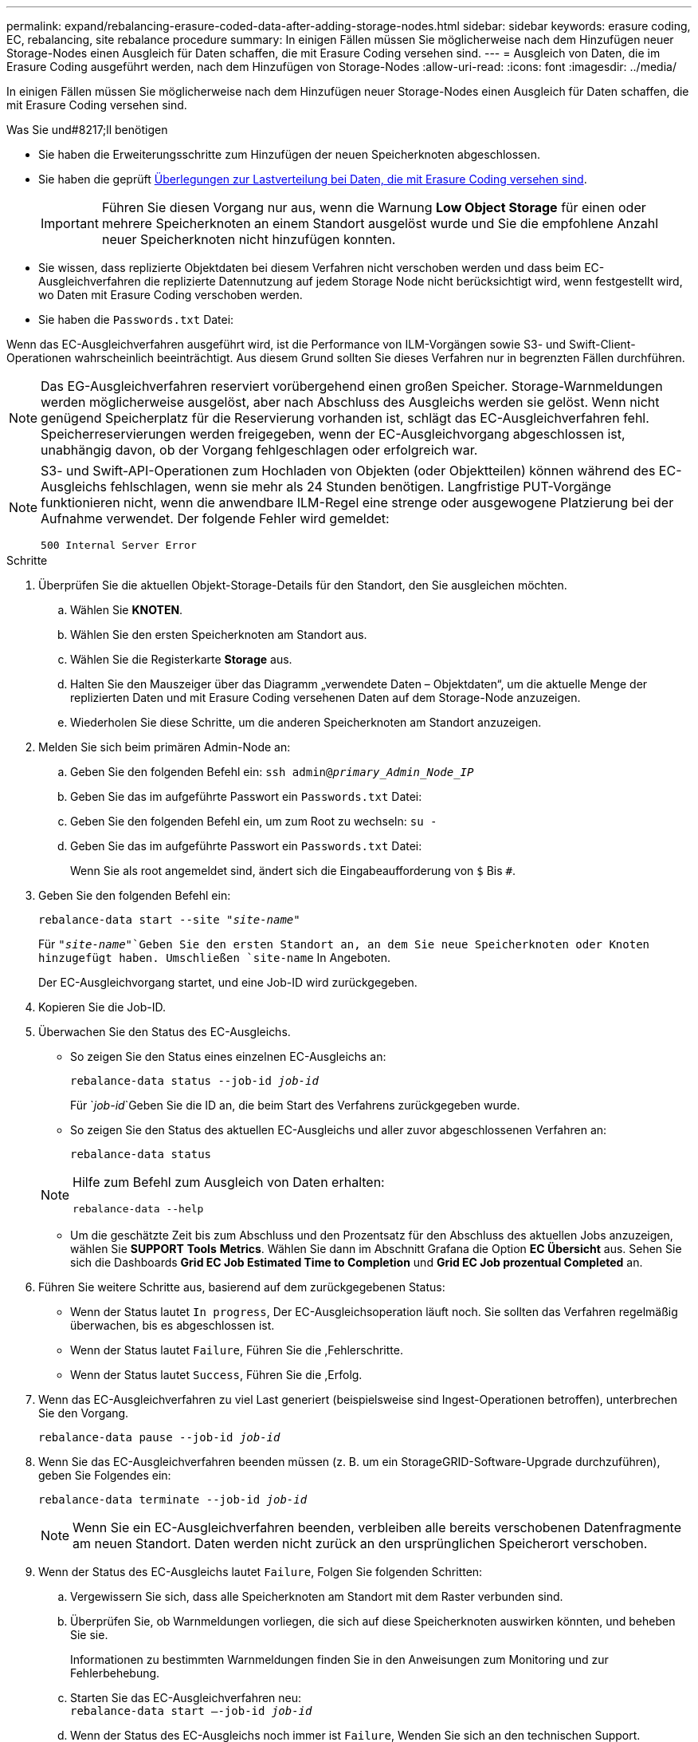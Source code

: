 ---
permalink: expand/rebalancing-erasure-coded-data-after-adding-storage-nodes.html 
sidebar: sidebar 
keywords: erasure coding, EC, rebalancing, site rebalance procedure 
summary: In einigen Fällen müssen Sie möglicherweise nach dem Hinzufügen neuer Storage-Nodes einen Ausgleich für Daten schaffen, die mit Erasure Coding versehen sind. 
---
= Ausgleich von Daten, die im Erasure Coding ausgeführt werden, nach dem Hinzufügen von Storage-Nodes
:allow-uri-read: 
:icons: font
:imagesdir: ../media/


[role="lead"]
In einigen Fällen müssen Sie möglicherweise nach dem Hinzufügen neuer Storage-Nodes einen Ausgleich für Daten schaffen, die mit Erasure Coding versehen sind.

.Was Sie und#8217;ll benötigen
* Sie haben die Erweiterungsschritte zum Hinzufügen der neuen Speicherknoten abgeschlossen.
* Sie haben die geprüft xref:considerations-for-rebalancing-erasure-coded-data.adoc[Überlegungen zur Lastverteilung bei Daten, die mit Erasure Coding versehen sind].
+

IMPORTANT: Führen Sie diesen Vorgang nur aus, wenn die Warnung *Low Object Storage* für einen oder mehrere Speicherknoten an einem Standort ausgelöst wurde und Sie die empfohlene Anzahl neuer Speicherknoten nicht hinzufügen konnten.

* Sie wissen, dass replizierte Objektdaten bei diesem Verfahren nicht verschoben werden und dass beim EC-Ausgleichverfahren die replizierte Datennutzung auf jedem Storage Node nicht berücksichtigt wird, wenn festgestellt wird, wo Daten mit Erasure Coding verschoben werden.
* Sie haben die `Passwords.txt` Datei:


Wenn das EC-Ausgleichverfahren ausgeführt wird, ist die Performance von ILM-Vorgängen sowie S3- und Swift-Client-Operationen wahrscheinlich beeinträchtigt. Aus diesem Grund sollten Sie dieses Verfahren nur in begrenzten Fällen durchführen.


NOTE: Das EG-Ausgleichverfahren reserviert vorübergehend einen großen Speicher. Storage-Warnmeldungen werden möglicherweise ausgelöst, aber nach Abschluss des Ausgleichs werden sie gelöst. Wenn nicht genügend Speicherplatz für die Reservierung vorhanden ist, schlägt das EC-Ausgleichverfahren fehl. Speicherreservierungen werden freigegeben, wenn der EC-Ausgleichvorgang abgeschlossen ist, unabhängig davon, ob der Vorgang fehlgeschlagen oder erfolgreich war.

[NOTE]
====
S3- und Swift-API-Operationen zum Hochladen von Objekten (oder Objektteilen) können während des EC-Ausgleichs fehlschlagen, wenn sie mehr als 24 Stunden benötigen. Langfristige PUT-Vorgänge funktionieren nicht, wenn die anwendbare ILM-Regel eine strenge oder ausgewogene Platzierung bei der Aufnahme verwendet. Der folgende Fehler wird gemeldet:

`500 Internal Server Error`

====
.Schritte
. [[review_object_Storage]]Überprüfen Sie die aktuellen Objekt-Storage-Details für den Standort, den Sie ausgleichen möchten.
+
.. Wählen Sie *KNOTEN*.
.. Wählen Sie den ersten Speicherknoten am Standort aus.
.. Wählen Sie die Registerkarte *Storage* aus.
.. Halten Sie den Mauszeiger über das Diagramm „verwendete Daten – Objektdaten“, um die aktuelle Menge der replizierten Daten und mit Erasure Coding versehenen Daten auf dem Storage-Node anzuzeigen.
.. Wiederholen Sie diese Schritte, um die anderen Speicherknoten am Standort anzuzeigen.


. Melden Sie sich beim primären Admin-Node an:
+
.. Geben Sie den folgenden Befehl ein: `ssh admin@_primary_Admin_Node_IP_`
.. Geben Sie das im aufgeführte Passwort ein `Passwords.txt` Datei:
.. Geben Sie den folgenden Befehl ein, um zum Root zu wechseln: `su -`
.. Geben Sie das im aufgeführte Passwort ein `Passwords.txt` Datei:
+
Wenn Sie als root angemeldet sind, ändert sich die Eingabeaufforderung von `$` Bis `#`.



. Geben Sie den folgenden Befehl ein:
+
`rebalance-data start --site "_site-name_"`

+
Für `"_site-name_"`Geben Sie den ersten Standort an, an dem Sie neue Speicherknoten oder Knoten hinzugefügt haben. Umschließen `site-name` In Angeboten.

+
Der EC-Ausgleichvorgang startet, und eine Job-ID wird zurückgegeben.

. Kopieren Sie die Job-ID.
. Überwachen Sie den Status des EC-Ausgleichs.
+
** So zeigen Sie den Status eines einzelnen EC-Ausgleichs an:
+
`rebalance-data status --job-id _job-id_`

+
Für `_job-id_`Geben Sie die ID an, die beim Start des Verfahrens zurückgegeben wurde.

** So zeigen Sie den Status des aktuellen EC-Ausgleichs und aller zuvor abgeschlossenen Verfahren an:
+
`rebalance-data status`

+
[NOTE]
====
Hilfe zum Befehl zum Ausgleich von Daten erhalten:

`rebalance-data --help`

====
** Um die geschätzte Zeit bis zum Abschluss und den Prozentsatz für den Abschluss des aktuellen Jobs anzuzeigen, wählen Sie *SUPPORT* *Tools* *Metrics*. Wählen Sie dann im Abschnitt Grafana die Option *EC Übersicht* aus. Sehen Sie sich die Dashboards *Grid EC Job Estimated Time to Completion* und *Grid EC Job prozentual Completed* an.


. Führen Sie weitere Schritte aus, basierend auf dem zurückgegebenen Status:
+
** Wenn der Status lautet `In progress`, Der EC-Ausgleichsoperation läuft noch. Sie sollten das Verfahren regelmäßig überwachen, bis es abgeschlossen ist.
** Wenn der Status lautet `Failure`, Führen Sie die ,Fehlerschritte.
** Wenn der Status lautet `Success`, Führen Sie die ,Erfolg.


. Wenn das EC-Ausgleichverfahren zu viel Last generiert (beispielsweise sind Ingest-Operationen betroffen), unterbrechen Sie den Vorgang.
+
`rebalance-data pause --job-id _job-id_`

. Wenn Sie das EC-Ausgleichverfahren beenden müssen (z. B. um ein StorageGRID-Software-Upgrade durchzuführen), geben Sie Folgendes ein:
+
`rebalance-data terminate --job-id _job-id_`

+

NOTE: Wenn Sie ein EC-Ausgleichverfahren beenden, verbleiben alle bereits verschobenen Datenfragmente am neuen Standort. Daten werden nicht zurück an den ursprünglichen Speicherort verschoben.

. [[Ausgleichs_Fail]] Wenn der Status des EC-Ausgleichs lautet `Failure`, Folgen Sie folgenden Schritten:
+
.. Vergewissern Sie sich, dass alle Speicherknoten am Standort mit dem Raster verbunden sind.
.. Überprüfen Sie, ob Warnmeldungen vorliegen, die sich auf diese Speicherknoten auswirken könnten, und beheben Sie sie.
+
Informationen zu bestimmten Warnmeldungen finden Sie in den Anweisungen zum Monitoring und zur Fehlerbehebung.

.. Starten Sie das EC-Ausgleichverfahren neu: +
`rebalance-data start –-job-id _job-id_`
.. Wenn der Status des EC-Ausgleichs noch immer ist `Failure`, Wenden Sie sich an den technischen Support.


. [[Ausgleichs_erfolgreich]] Wenn der Status des EC-Ausgleichs-Verfahrens lautet `Success`, Optional ,Prüfen von Objekt-Storage Um die aktualisierten Details für die Site anzuzeigen.
+
Daten mit Erasure-Coding-Verfahren sollten nun besser auf die Storage-Nodes am Standort abgestimmt sein.

. Wenn Sie Erasure Coding an mehreren Standorten verwenden, führen Sie dieses Verfahren für alle anderen betroffenen Standorte aus.

